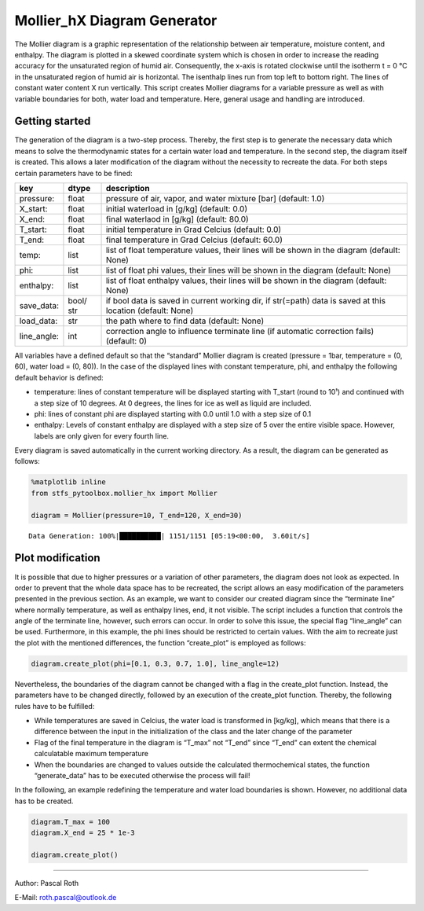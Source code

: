 Mollier_hX Diagram Generator
============================

The Mollier diagram is a graphic representation of the relationship
between air temperature, moisture content, and enthalpy. The diagram is
plotted in a skewed coordinate system which is chosen in order to
increase the reading accuracy for the unsaturated region of humid air.
Consequently, the x-axis is rotated clockwise until the isotherm t = 0
°C in the unsaturated region of humid air is horizontal. The isenthalp
lines run from top left to bottom right. The lines of constant water
content X run vertically. This script creates Mollier diagrams for a
variable pressure as well as with variable boundaries for both, water
load and temperature. Here, general usage and handling are introduced.

.. image:: mollier_hx_start_files/mollier_hx_p1_X0.0-0.08_T-15.0-59.9.png
   :width: 750


Getting started
---------------

The generation of the diagram is a two-step process. Thereby, the first
step is to generate the necessary data which means to solve the
thermodynamic states for a certain water load and temperature. In the
second step, the diagram itself is created. This allows a later
modification of the diagram without the necessity to recreate the data.
For both steps certain parameters have to be fined:

+-------------+-------+------------------------------------------------+
| key         | dtype | description                                    |
+=============+=======+================================================+
| pressure:   | float | pressure of air, vapor, and water mixture      |
|             |       | [bar] (default: 1.0)                           |
+-------------+-------+------------------------------------------------+
| X_start:    | float | initial waterload in [g/kg] (default: 0.0)     |
+-------------+-------+------------------------------------------------+
| X_end:      | float | final waterlaod in [g/kg] (default: 80.0)      |
+-------------+-------+------------------------------------------------+
| T_start:    | float | initial temperature in Grad Celcius (default:  |
|             |       | 0.0)                                           |
+-------------+-------+------------------------------------------------+
| T_end:      | float | final temperature in Grad Celcius (default:    |
|             |       | 60.0)                                          |
+-------------+-------+------------------------------------------------+
| temp:       | list  | list of float temperature values, their lines  |
|             |       | will be shown in the diagram (default: None)   |
+-------------+-------+------------------------------------------------+
| phi:        | list  | list of float phi values, their lines will be  |
|             |       | shown in the diagram (default: None)           |
+-------------+-------+------------------------------------------------+
| enthalpy:   | list  | list of float enthalpy values, their lines     |
|             |       | will be shown in the diagram (default: None)   |
+-------------+-------+------------------------------------------------+
| save_data:  | bool/ | if bool data is saved in current working dir,  |
|             | str   | if str(=path) data is saved at this location   |
|             |       | (default: None)                                |
+-------------+-------+------------------------------------------------+
| load_data:  | str   | the path where to find data (default: None)    |
+-------------+-------+------------------------------------------------+
| line_angle: | int   | correction angle to influence terminate line   |
|             |       | (if automatic correction fails) (default: 0)   |
+-------------+-------+------------------------------------------------+

All variables have a defined default so that the “standard” Mollier
diagram is created (pressure = 1bar, temperature = (0, 60), water load =
(0, 80)). In the case of the displayed lines with constant temperature,
phi, and enthalpy the following default behavior is defined:

-  temperature: lines of constant temperature will be displayed starting
   with T_start (round to 10¹) and continued with a step size of 10
   degrees. At 0 degrees, the lines for ice as well as liquid are
   included.
-  phi: lines of constant phi are displayed starting with 0.0 until 1.0
   with a step size of 0.1
-  enthalpy: Levels of constant enthalpy are displayed with a step size
   of 5 over the entire visible space. However, labels are only given
   for every fourth line.

Every diagram is saved automatically in the current working directory.
As a result, the diagram can be generated as follows:

.. code:: python

    %matplotlib inline
    from stfs_pytoolbox.mollier_hx import Mollier
    
    diagram = Mollier(pressure=10, T_end=120, X_end=30)


.. parsed-literal::

    Data Generation: 100%|██████████| 1151/1151 [05:19<00:00,  3.60it/s]



.. image:: mollier_hx_start_files/mollier_hx_start_1_1.png
   :width: 650


Plot modification
-----------------

It is possible that due to higher pressures or a variation of other
parameters, the diagram does not look as expected. In order to prevent
that the whole data space has to be recreated, the script allows an easy
modification of the parameters presented in the previous section. As an
example, we want to consider our created diagram since the “terminate
line” where normally temperature, as well as enthalpy lines, end, it not
visible. The script includes a function that controls the angle of the
terminate line, however, such errors can occur. In order to solve this
issue, the special flag “line_angle” can be used. Furthermore, in this
example, the phi lines should be restricted to certain values. With the
aim to recreate just the plot with the mentioned differences, the
function “create_plot” is employed as follows:

.. code:: python

    diagram.create_plot(phi=[0.1, 0.3, 0.7, 1.0], line_angle=12)



.. image:: mollier_hx_start_files/mollier_hx_start_3_0.png
   :width: 650


Nevertheless, the boundaries of the diagram cannot be changed with a
flag in the create_plot function. Instead, the parameters have to be
changed directly, followed by an execution of the create_plot function.
Thereby, the following rules have to be fulfilled:

-  While temperatures are saved in Celcius, the water load is
   transformed in [kg/kg], which means that there is a difference
   between the input in the initialization of the class and the later
   change of the parameter
-  Flag of the final temperature in the diagram is “T_max” not “T_end”
   since “T_end” can extent the chemical calculatable maximum
   temperature
-  When the boundaries are changed to values outside the calculated
   thermochemical states, the function “generate_data” has to be
   executed otherwise the process will fail!

In the following, an example redefining the temperature and water load
boundaries is shown. However, no additional data has to be created.

.. code:: python

    diagram.T_max = 100
    diagram.X_end = 25 * 1e-3
    
    diagram.create_plot()



.. image:: mollier_hx_start_files/mollier_hx_start_5_0.png
   :width: 650


--------------

Author: Pascal Roth

E-Mail: roth.pascal@outlook.de
